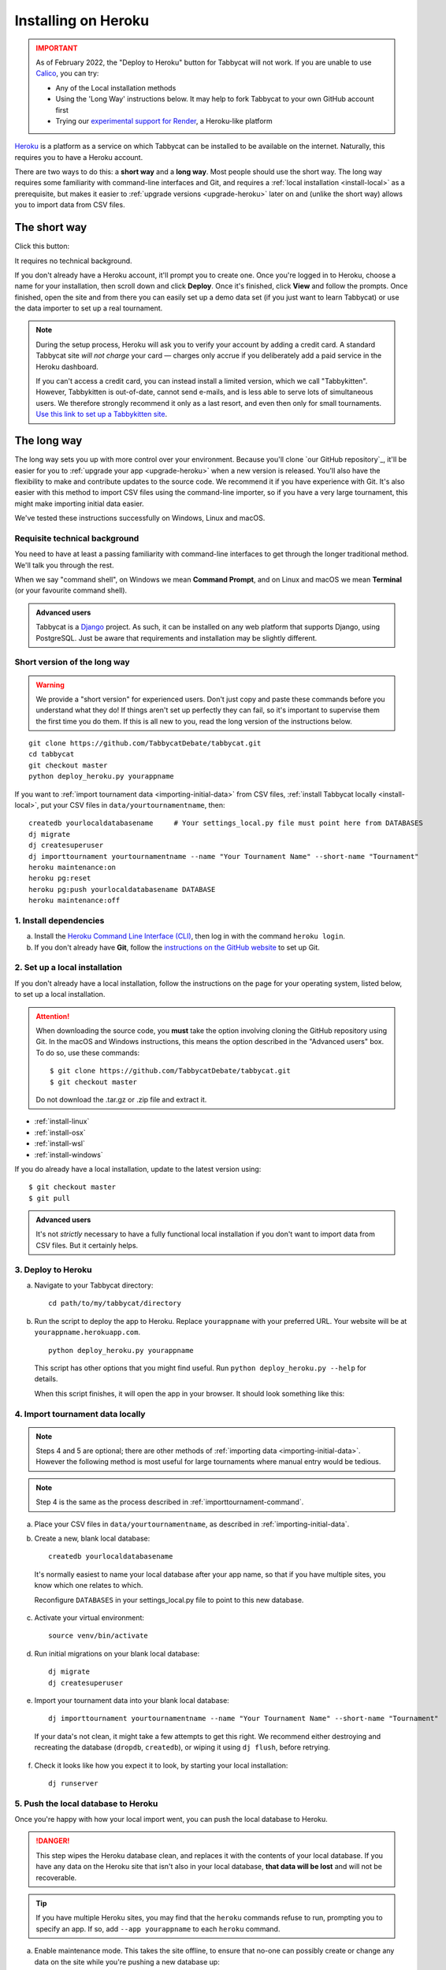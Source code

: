 .. _install-heroku:

====================
Installing on Heroku
====================

.. admonition:: IMPORTANT
  :class: error

  As of February 2022, the "Deploy to Heroku" button for Tabbycat will not work. If you are unable to use `Calico <https://calicotab.com>`_, you can try:

  - Any of the Local installation methods
  - Using the 'Long Way' instructions below. It may help to fork Tabbycat to your own GitHub account first
  - Trying our `experimental support for Render <https://tabbycat.readthedocs.io/en/feature-render/install/render.html>`_, a Heroku-like platform

`Heroku <http://www.heroku.com/>`_ is a platform as a service on which Tabbycat can be installed to be available on the internet. Naturally, this requires you to have a Heroku account.

There are two ways to do this: a **short way** and a **long way**. Most people should use the short way. The long way requires some familiarity with command-line interfaces and Git, and requires a :ref:`local installation <install-local>` as a prerequisite, but makes it easier to :ref:`upgrade versions <upgrade-heroku>` later on and (unlike the short way) allows you to import data from CSV files.

The short way
=============
Click this button:

.. image:: https://www.herokucdn.com/deploy/button.svg
  :target: https://heroku.com/deploy?template=https://github.com/TabbycatDebate/tabbycat/tree/master

It requires no technical background.

If you don't already have a Heroku account, it'll prompt you to create one. Once you're logged in to Heroku, choose a name for your installation, then scroll down and click **Deploy**. Once it's finished, click **View** and follow the prompts. Once finished, open the site and from there you can easily set up a demo data set (if you just want to learn Tabbycat) or use the data importer to set up a real tournament.

.. note:: During the setup process, Heroku will ask you to verify your account by adding a credit card. A standard Tabbycat site *will not charge* your card — charges only accrue if you deliberately add a paid service in the Heroku dashboard.

  If you can't access a credit card, you can instead install a limited version, which we call "Tabbykitten". However, Tabbykitten is out-of-date, cannot send e-mails, and is less able to serve lots of simultaneous users. We therefore strongly recommend it only as a last resort, and even then only for small tournaments.  `Use this link to set up a Tabbykitten site <https://heroku.com/deploy?template=https://github.com/TabbycatDebate/tabbycat/tree/kitten>`_.

The long way
============
The long way sets you up with more control over your environment.  Because you'll clone `our GitHub repository`_, it'll be easier for you to :ref:`upgrade your app <upgrade-heroku>` when a new version is released.  You'll also have the flexibility to make and contribute updates to the source code.  We recommend it if you have experience with Git.  It's also easier with this method to import CSV files using the command-line importer, so if you have a very large tournament, this might make importing initial data easier.

We've tested these instructions successfully on Windows, Linux and macOS.

Requisite technical background
------------------------------

You need to have at least a passing familiarity with command-line interfaces to get through the longer traditional method. We'll talk you through the rest.

When we say "command shell", on Windows we mean **Command Prompt**, and on Linux and macOS we mean **Terminal** (or your favourite command shell).

.. admonition:: Advanced users
  :class: tip

  Tabbycat is a `Django <https://www.djangoproject.com/>`_ project. As such, it can be installed on any web platform that supports Django, using PostgreSQL. Just be aware that requirements and installation may be slightly different.

Short version of the long way
-----------------------------

.. warning:: We provide a "short version" for experienced users. Don't just copy and paste these commands before you understand what they do! If things aren't set up perfectly they can fail, so it's important to supervise them the first time you do them. If this is all new to you, read the long version of the instructions below.

.. parsed-literal::

  git clone https\:\/\/github.com/TabbycatDebate/tabbycat.git
  cd tabbycat
  git checkout master
  python deploy_heroku.py yourappname

If you want to :ref:`import tournament data <importing-initial-data>` from CSV files, :ref:`install Tabbycat locally <install-local>`, put your CSV files in ``data/yourtournamentname``, then::

  createdb yourlocaldatabasename     # Your settings_local.py file must point here from DATABASES
  dj migrate
  dj createsuperuser
  dj importtournament yourtournamentname --name "Your Tournament Name" --short-name "Tournament"
  heroku maintenance:on
  heroku pg:reset
  heroku pg:push yourlocaldatabasename DATABASE
  heroku maintenance:off

1. Install dependencies
-----------------------

a. Install the `Heroku Command Line Interface (CLI) <https://devcenter.heroku.com/articles/heroku-cli>`_, then log in with the command ``heroku login``.

b. If you don't already have **Git**, follow the `instructions on the GitHub website <https://help.github.com/articles/set-up-git>`_ to set up Git.

2. Set up a local installation
------------------------------

If you don't already have a local installation, follow the instructions on the page for your operating system, listed below, to set up a local installation.

.. attention:: When downloading the source code, you **must** take the option involving cloning the GitHub repository using Git. In the macOS and Windows instructions, this means the option described in the "Advanced users" box. To do so, use these commands:

  .. parsed-literal::

      $ git clone https\:\/\/github.com/TabbycatDebate/tabbycat.git
      $ git checkout master

  Do not download the .tar.gz or .zip file and extract it.

- :ref:`install-linux`
- :ref:`install-osx`
- :ref:`install-wsl`
- :ref:`install-windows`

If you do already have a local installation, update to the latest version using:

.. parsed-literal::

    $ git checkout master
    $ git pull

.. admonition:: Advanced users
  :class: tip

  It's not *strictly* necessary to have a fully functional local installation if you don't want to import data from CSV files. But it certainly helps.

3. Deploy to Heroku
-------------------

.. rst-class:: spaced-list

a. Navigate to your Tabbycat directory::

    cd path/to/my/tabbycat/directory

b. Run the script to deploy the app to Heroku. Replace ``yourappname`` with your preferred URL. Your website will be at ``yourappname.herokuapp.com``.

  ::

    python deploy_heroku.py yourappname

  This script has other options that you might find useful. Run ``python deploy_heroku.py --help`` for details.

  When this script finishes, it will open the app in your browser. It should look something like this:

  .. image:: images/tabbycat-bare.png

4. Import tournament data locally
---------------------------------

.. note:: Steps 4 and 5 are optional; there are other methods of :ref:`importing data <importing-initial-data>`. However the following method is most useful for large tournaments where manual entry would be tedious.

.. note:: Step 4 is the same as the process described in :ref:`importtournament-command`.

.. rst-class:: spaced-list

a. Place your CSV files in ``data/yourtournamentname``, as described in :ref:`importing-initial-data`.

b. Create a new, blank local database::

    createdb yourlocaldatabasename

  It's normally easiest to name your local database after your app name, so that if you have multiple sites, you know which one relates to which.

  Reconfigure ``DATABASES`` in your settings_local.py file to point to this new database.

c. Activate your virtual environment::

    source venv/bin/activate

d. Run initial migrations on your blank local database::

    dj migrate
    dj createsuperuser

e. Import your tournament data into your blank local database::

    dj importtournament yourtournamentname --name "Your Tournament Name" --short-name "Tournament"

  If your data's not clean, it might take a few attempts to get this right. We recommend either destroying and recreating the database (``dropdb``, ``createdb``), or wiping it using ``dj flush``, before retrying.

f. Check it looks like how you expect it to look, by starting your local installation::

    dj runserver

5. Push the local database to Heroku
------------------------------------

Once you're happy with how your local import went, you can push the local database to Heroku.

.. danger:: This step wipes the Heroku database clean, and replaces it with the contents of your local database. If you have any data on the Heroku site that isn't also in your local database, **that data will be lost** and will not be recoverable.

.. tip:: If you have multiple Heroku sites, you may find that the ``heroku`` commands refuse to run, prompting you to specify an app. If so, add ``--app yourappname`` to each ``heroku`` command.

a. Enable maintenance mode. This takes the site offline, to ensure that no-one can possibly create or change any data on the site while you're pushing a new database up::

    heroku maintenance:on

b. Reset the database. (Caution: This permanently deletes all information on your Heroku database!)

  ::

    heroku pg:reset

c. Push your local database to Heroku::

    heroku pg:push yourlocaldatabasename DATABASE

  You might need to specify your local PostgreSQL credentials by adding ``PGUSER=yourusername PGPASSWORD=******** PGHOST=localhost`` to the *beginning* of that command. (This sets environment variables to those values for the duration of that one command.)

d. Disable maintenance mode::

    heroku maintenance:off


Heroku options you may want to change
=====================================

If you have a large tournament, you may want to customize your Heroku app. This section provides some guidance on upgrades and settings you may wish to consider. Some of these configurations require you to have the `Heroku Command Line Interface (CLI) <https://devcenter.heroku.com/articles/heroku-cli>`_ installed.

.. _db-upgrades:

Upgrading your database size
----------------------------

The free plan of `Heroku Postgres <https://elements.heroku.com/addons/heroku-postgresql>`_, "Hobby Dev", should work for most small tournaments. For large tournaments, however, you may find that you exceed the 10,000-row limit of this plan. It's difficult to give general guidance on how many rows you're likely to use, because it depends on which features of Tabbycat you use (*e.g.*, if you use adjudicator feedback). But to give some idea:

- Australs 2016, which had 74 teams, 8 preliminary rounds and heavily used adjudicator feedback, ended up at around 30,000 rows.
- The Asia BP championships 2017 had 100 teams, 6 preliminary rounds, and mandatory feedback (i.e. 100% return rates) used 15,000 rows.
- A 3 vs 3 tournament with 54 teams, 5 preliminary rounds, and which only lightly used adjudicator feedback ended up using around 4,500 rows

If you need more than 10,000 rows, you'll need to upgrade to a paid Heroku Postgres Plan. The 10,000,000 rows allowed in the lowest paid plan, "Hobby Basic", should certainly be more than sufficient.

If you're not sure, you can always start at Hobby Dev—just be prepared to `upgrade <https://devcenter.heroku.com/articles/upgrade-heroku-postgres-with-pgbackups>`_ during the tournament if you run close to capacity.

Custom domain names
-------------------

Your Heroku app will be available at ``yourappname.herokuapp.com``. You may want it to be a subdomain of your tournament's website, like ``tab.australasians2015.org``. If so, you'll need to configure your custom domain and SSL. Instructions for both are in the Heroku Dev Center:

- `Custom Domain Names for Apps <https://devcenter.heroku.com/articles/custom-domains>`_
- `Heroku SSL <https://devcenter.heroku.com/articles/ssl>`_

The custom domain name basically requires two things: a DNS ``CNAME`` entry on your website targeting ``yourappname.herokuapp.com``, and the custom domain configured on Heroku using ``heroku domains:add tab.yourwebsite.com``.  You'll also need to provide an SSL certificate for your custom domain and add it using the ``heroku certs:add`` command.

If you're using Tabbycat's email notifications, you might also configure your email provider to use domain authentication---see :ref:`configuring-email-provider`.

HTTPS
-----

All Tabbycat sites deployed to Heroku redirect all traffic to HTTPS by default.

For a myriad of reasons, we strongly advise against disabling this. But if for some reason you need to run on plain HTTP, you can do this by setting the ``DISABLE_HTTPS_REDIRECTS`` config variable in Heroku to ``disable`` (see `Heroku documentation on config vars <https://devcenter.heroku.com/articles/config-vars>`_). The value of the config var must be ``disable``; if it's anything else, HTTPS redirects will remain in place.

.. tip:: Most modern browsers, after having been redirected by a site to HTTPS once, remember that that site requires HTTPS and go there for all subsequent visits even if the user typed in a plain http\:// address. It may do this because it cached the HTTP 301 permanent redirect, stored an HSTS entry and/or tagged its session cookie to require HTTPS. If, after disabling HTTPS on your Tabbycat site, you find that you're still being redirected to HTTPS, first try a browser or computer that *hasn't* visited the site before. If that works, then remove the relevant entry from your (original) browser's cache, HSTS set and cookies, and try again.

Time zone
---------

If you want to change the time zone you nominated during deployment, you can do so by going to the `Heroku Dashboard <https://dashboard.heroku.com/>`_, clicking on your app, going to the **Settings** tab, clicking **Reveal Config Vars** and changing the value of the ``TIME_ZONE`` variable. This value must be one of the names in the IANA tz database, *e.g.* ``Pacific/Auckland``, ``America/Mexico_City``, ``Asia/Kuala_Lumpur``.  You can find a `list of these on Wikipedia <https://en.wikipedia.org/wiki/List_of_tz_database_time_zones#List>`_ in the 'TZ\*' column.

Email provider
--------------

  *Changed in version 2.6:* Tabbycat no longer automatically provisions SendGrid via Heroku.

Tabbycat does not come with an email provider. Before Tabbycat will send emails, you will need to install a third-party email provider yourself. To do so, you may add/change the following config vars:

- ``DEFAULT_FROM_EMAIL``: Email to send from
- ``EMAIL_HOST``: Host server
- ``EMAIL_HOST_USER``: Username for authentification to host
- ``EMAIL_HOST_PASSWORD``: Password with username
- ``EMAIL_PORT`` (default 587): Port for server
- ``EMAIL_USE_TLS`` (default True): Whether to use `Transport Layer Security <https://en.wikipedia.org/wiki/Transport_Layer_Security>`_ (True/False)

See :ref:`configuring-email-provider` for more information, including a few options for email service providers.

.. _upgrade-heroku:

Upgrading an existing Heroku app
================================

.. note:: For most users, we recommend starting a new site for every tournament, when you set up the tab for that tournament. There's generally not a pressing need to upgrade Tabbycat after a tournament is concluded, and every time you deploy a new site, you'll be using the latest version at the time of deployment.

To upgrade an existing Heroku-based Tabbycat app to the latest version, you need to *deploy* the current version of Tabbycat to your Heroku app. There are several ways to do this. We list one below, primarily targeted at users with some background in Git.

The essence of it is that you need to `create a Git remote <https://devcenter.heroku.com/articles/git#creating-a-heroku-remote>`_ for your Heroku app (if you don't already have one), then `push to it <https://devcenter.heroku.com/articles/git#deploying-code>`_.

.. attention:: You should **always** :ref:`back up your database <backups>` before upgrading Tabbycat.

You'll need both Git and the Heroku CLI, and you'll need to be logged in to the Heroku CLI already.

1. Take a backup of your database::

    $ heroku pg:backups:capture

2. If you haven't already, clone our Git repository and check out the master branch::

    $ git clone https\:\/\/github.com/TabbycatDebate/tabbycat.git
    $ git checkout master

  If you've already cloned our Git repository, don't forget to pull so you're up to date::

    $ git checkout master
    $ git pull

3. Check to see if you have a Git remote already in place::

    $ git remote -v
    heroku  https://git.heroku.com/mytournament2018.git (fetch)
    heroku  https://git.heroku.com/mytournament2018.git (push)

  If you do, the name of the remote will be on the left (``heroku`` in the above example), and the URL of your Git repository will be on the right. In the example above, our Tabbycat site URL would be ``mytournament2018.herokuapp.com``; the Git remote URL is then ``https://git.heroku.com/mytournament2018.git``.

  If a Git remote URL for your Tabbycat site *doesn't* appear, then create one::

    $ heroku git:remote --app mytournament2018 --remote heroku
    set git remote heroku to https://git.heroku.com/mytournament2018.git

  .. tip:: If you tab many tournaments, it'll probably be helpful to use a name other than ``heroku`` (say, ``mytournament2018``), so that you can manage multiple tournaments.

4. Push to Heroku::

    $ git push heroku master

  This will take a while to complete.
